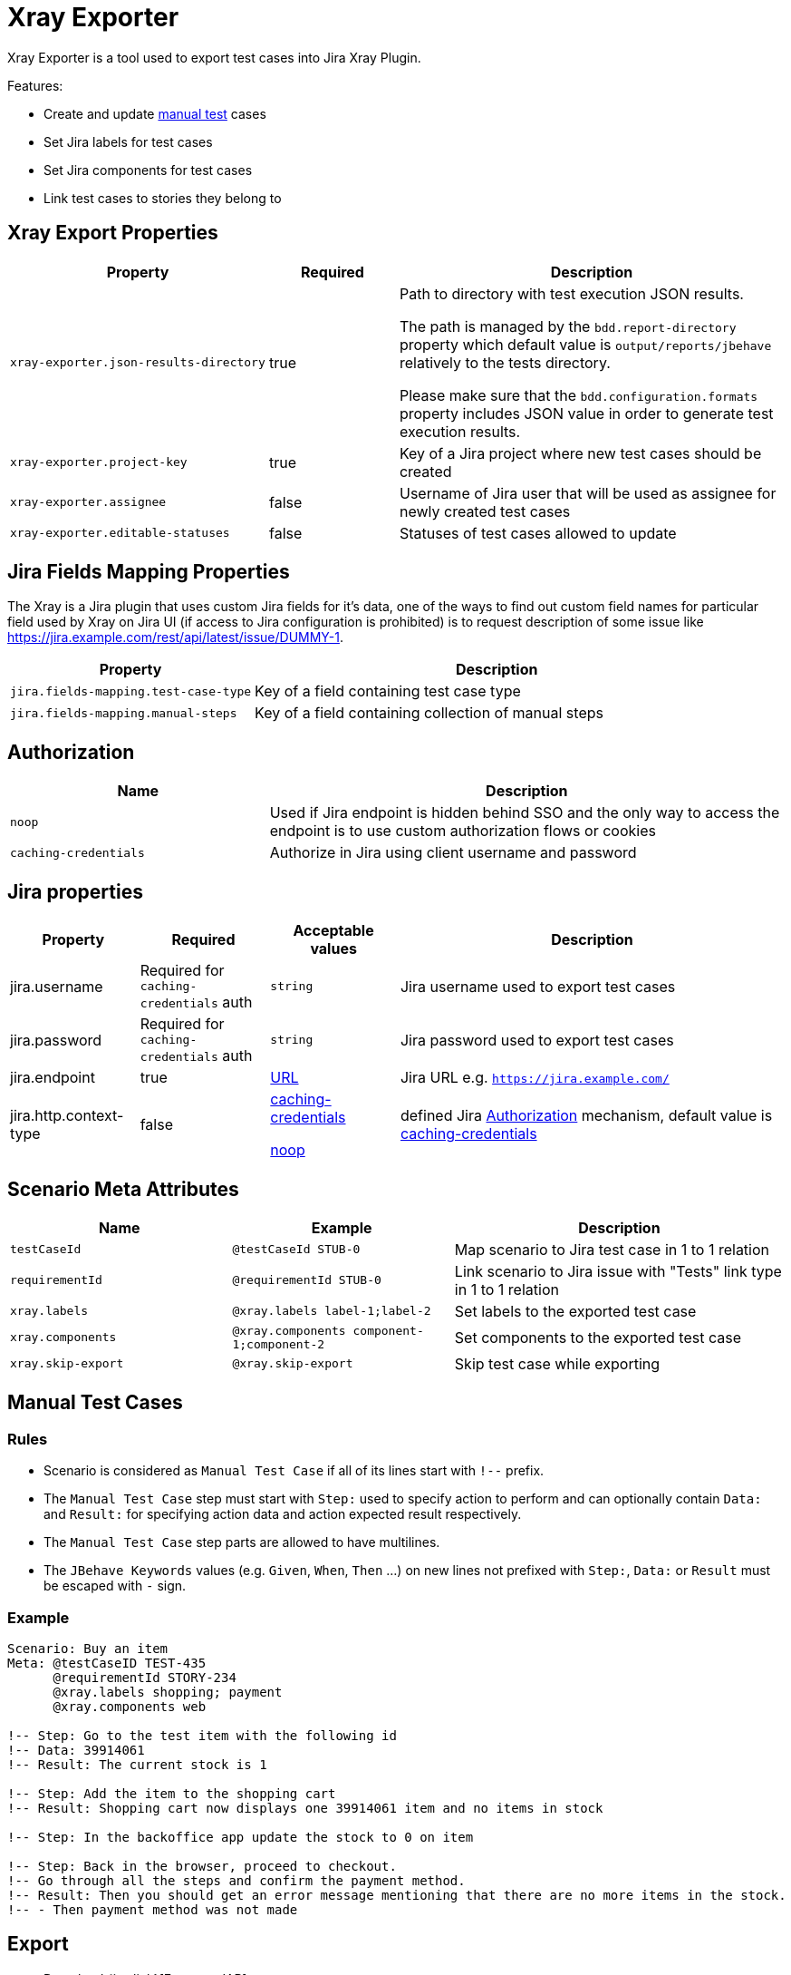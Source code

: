 = Xray Exporter

Xray Exporter is a tool used to export test cases into Jira Xray Plugin. 

Features:

* Create and update https://docs.getxray.app/display/XRAY/Test#Test-ManualTests[manual test] cases
* Set Jira labels for test cases
* Set Jira components for test cases
* Link test cases to stories they belong to

== Xray Export Properties

[cols="2,1,3", options="header"]
|===

|Property
|Required
|Description

|`xray-exporter.json-results-directory`
|true
a|Path to directory with test execution JSON results.

The path is managed by the `bdd.report-directory` property which default value is `output/reports/jbehave` relatively to the tests directory.

Please make sure that the `bdd.configuration.formats` property includes JSON value in order to generate test execution results.

|`xray-exporter.project-key`
|true
|Key of a Jira project where new test cases should be created

|`xray-exporter.assignee`
|false
|Username of Jira user that will be used as assignee for newly created test cases

|`xray-exporter.editable-statuses`
|false
|Statuses of test cases allowed to update

|===

== Jira Fields Mapping Properties

The Xray is a Jira plugin that uses custom Jira fields for it's data, one of the ways to find out custom field names for particular field used by Xray on Jira UI (if access to Jira configuration is prohibited) is to request description of some issue like https://jira.example.com/rest/api/latest/issue/DUMMY-1.

[cols="1,2", options="header"]
|===

|Property
|Description

|`jira.fields-mapping.test-case-type`
|Key of a field containing test case type

|`jira.fields-mapping.manual-steps`
|Key of a field containing collection of manual steps

|===

== Authorization

[cols="1,2", options="header"]
|===

|Name
|Description

|[#noop-link]`noop`
|Used if Jira endpoint is hidden behind SSO and the only way to access the endpoint is to use custom authorization flows or cookies

|[#caching-credentials-link]`caching-credentials`
|Authorize in Jira using client username and password

|===

== Jira properties

[cols="1,1,1,3", options="header"]
|===

|Property
|Required
|Acceptable values
|Description

|jira.username
|Required for `caching-credentials` auth
|`string`
|Jira username used to export test cases

|jira.password
|Required for `caching-credentials` auth
|`string`
|Jira password used to export test cases

|jira.endpoint
|true
|https://en.wikipedia.org/wiki/URL[URL]
|Jira URL e.g. `https://jira.example.com/`

|jira.http.context-type
|false
a|<<caching-credentials-link, caching-credentials>>

<<noop-link, noop>>

|defined Jira <<_authorization>> mechanism, default value is <<caching-credentials-link, caching-credentials>>

|===

== Scenario Meta Attributes

[cols="2,2,3", options="header"]
|===

|Name
|Example
|Description

|`testCaseId`
|`@testCaseId STUB-0`
|Map scenario to Jira test case in 1 to 1 relation

|`requirementId`
|`@requirementId STUB-0`
|Link scenario to Jira issue with "Tests" link type in 1 to 1 relation

|`xray.labels`
|`@xray.labels label-1;label-2`
|Set labels to the exported test case

|`xray.components`
|`@xray.components component-1;component-2`
|Set components to the exported test case

|`xray.skip-export`
|`@xray.skip-export`
|Skip test case while exporting

|===

== Manual Test Cases

=== Rules

* Scenario is considered as `Manual Test Case` if all of its lines start with `!--` prefix.
* The `Manual Test Case` step must start with `Step:` used to specify action to perform and can optionally contain `Data:` and `Result:` for specifying action data and action expected result respectively.
* The `Manual Test Case` step parts are allowed to have multilines.
* The `JBehave Keywords` values (e.g. `Given`, `When`, `Then` ...) on new lines not prefixed with `Step:`, `Data:` or `Result` must be escaped with `-` sign.

=== Example

```gherkin
Scenario: Buy an item
Meta: @testCaseID TEST-435
      @requirementId STORY-234
      @xray.labels shopping; payment
      @xray.components web

!-- Step: Go to the test item with the following id
!-- Data: 39914061
!-- Result: The current stock is 1

!-- Step: Add the item to the shopping cart
!-- Result: Shopping cart now displays one 39914061 item and no items in stock

!-- Step: In the backoffice app update the stock to 0 on item

!-- Step: Back in the browser, proceed to checkout.
!-- Go through all the steps and confirm the payment method.
!-- Result: Then you should get an error message mentioning that there are no more items in the stock.
!-- - Then payment method was not made
```

== Export
ifeval::["{release-version}" == "false"]
:jar-link: https://oss.jfrog.org/oss-snapshot-local/org/vividus/vividus-to-xray-exporter/{page-component-version}/vividus-to-xray-exporter-{page-component-version}.jar
endif::[]
ifeval::["{release-version}" == "true"]
:jar-link: https://jcenter.bintray.com/org/vividus/vividus-to-xray-exporter/{page-component-version}/vividus-to-xray-exporter-{page-component-version}.jar
endif::[]

* Download {jar-link}[Exporter JAR]
* Create a file called `application.properties` and put there all necessary properties
* Run the following command with replacing `<jar name>` with existing jar name previously downloaded
```bash
java -jar <jar name> -Dspring.config.location=classpath:/application.properties,./application.properties
```
